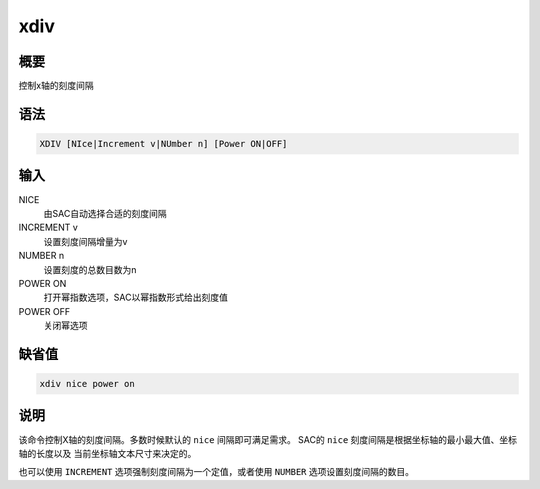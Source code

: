 xdiv
====

概要
----

控制x轴的刻度间隔

语法
----

.. code:: bash

    XDIV [NIce|Increment v|NUmber n] [Power ON|OFF]

输入
----

NICE
    由SAC自动选择合适的刻度间隔

INCREMENT v
    设置刻度间隔增量为v

NUMBER n
    设置刻度的总数目数为n

POWER ON
    打开幂指数选项，SAC以幂指数形式给出刻度值

POWER OFF
    关闭幂选项

缺省值
------

.. code:: bash

    xdiv nice power on

说明
----

该命令控制X轴的刻度间隔。多数时候默认的 ``nice`` 间隔即可满足需求。
SAC的 ``nice`` 刻度间隔是根据坐标轴的最小最大值、坐标轴的长度以及
当前坐标轴文本尺寸来决定的。

也可以使用 ``INCREMENT`` 选项强制刻度间隔为一个定值，或者使用 ``NUMBER``
选项设置刻度间隔的数目。
